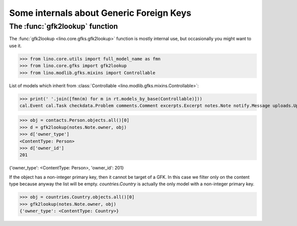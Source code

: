 .. doctest docs/specs/gfks.rst
.. _book.specs.gfks:

=========================================
Some internals about Generic Foreign Keys
=========================================

..
    >>> from lino import startup
    >>> startup('lino_book.projects.min9.settings.doctests')
    >>> from lino.api.doctest import *


The :func:`gfk2lookup` function
===============================

The :func:`gfk2lookup <lino.core.gfks.gfk2lookup>` function is mostly
internal use, but occasionally you might want to use it.

>>> from lino.core.utils import full_model_name as fmn
>>> from lino.core.gfks import gfk2lookup
>>> from lino.modlib.gfks.mixins import Controllable

List of models which inherit from :class:`Controllable
<lino.modlib.gfks.mixins.Controllable>`:

>>> print(' '.join([fmn(m) for m in rt.models_by_base(Controllable)]))
cal.Event cal.Task checkdata.Problem comments.Comment excerpts.Excerpt notes.Note notify.Message uploads.Upload

>>> obj = contacts.Person.objects.all()[0]
>>> d = gfk2lookup(notes.Note.owner, obj)
>>> d['owner_type']
<ContentType: Person>
>>> d['owner_id']
201

{'owner_type': <ContentType: Person>, 'owner_id': 201}

If the object has a non-integer primary key, then it cannot be target
of a GFK.  In this case we filter only on the content type because
anyway the list will be empty.  `countries.Country` is actually the
only model with a non-integer primary key.

>>> obj = countries.Country.objects.all()[0]
>>> gfk2lookup(notes.Note.owner, obj)
{'owner_type': <ContentType: Country>}
